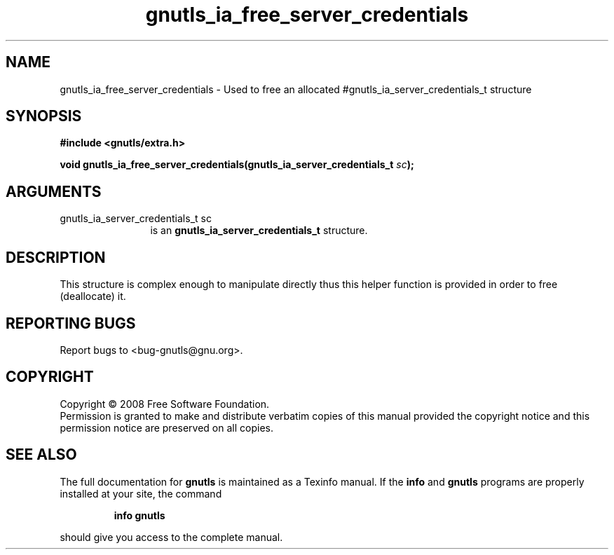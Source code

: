 .\" DO NOT MODIFY THIS FILE!  It was generated by gdoc.
.TH "gnutls_ia_free_server_credentials" 3 "2.6.0" "gnutls" "gnutls"
.SH NAME
gnutls_ia_free_server_credentials \- Used to free an allocated #gnutls_ia_server_credentials_t structure
.SH SYNOPSIS
.B #include <gnutls/extra.h>
.sp
.BI "void gnutls_ia_free_server_credentials(gnutls_ia_server_credentials_t " sc ");"
.SH ARGUMENTS
.IP "gnutls_ia_server_credentials_t sc" 12
is an \fBgnutls_ia_server_credentials_t\fP structure.
.SH "DESCRIPTION"
This structure is complex enough to manipulate directly thus this
helper function is provided in order to free (deallocate) it.
.SH "REPORTING BUGS"
Report bugs to <bug-gnutls@gnu.org>.
.SH COPYRIGHT
Copyright \(co 2008 Free Software Foundation.
.br
Permission is granted to make and distribute verbatim copies of this
manual provided the copyright notice and this permission notice are
preserved on all copies.
.SH "SEE ALSO"
The full documentation for
.B gnutls
is maintained as a Texinfo manual.  If the
.B info
and
.B gnutls
programs are properly installed at your site, the command
.IP
.B info gnutls
.PP
should give you access to the complete manual.

